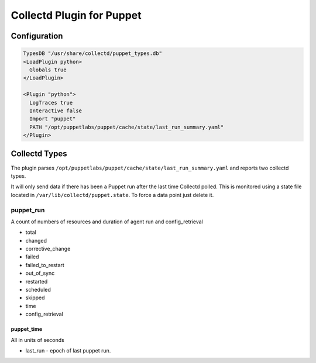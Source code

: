 Collectd Plugin for Puppet
==========================

Configuration
-------------

.. code:: apache

   TypesDB "/usr/share/collectd/puppet_types.db"
   <LoadPlugin python>
     Globals true
   </LoadPlugin>

   <Plugin "python">
     LogTraces true
     Interactive false
     Import "puppet"
     PATH "/opt/puppetlabs/puppet/cache/state/last_run_summary.yaml"
   </Plugin>

Collectd Types
--------------

The plugin parses
``/opt/puppetlabs/puppet/cache/state/last_run_summary.yaml`` and reports
two collectd types.

It will only send data if there has been a Puppet run after the last
time Collectd polled. This is monitored using a state file located in
``/var/lib/collectd/puppet.state``. To force a data point just delete
it.

puppet_run
~~~~~~~~~

A count of numbers of resources and duration of agent run and
config_retrieval

-  total
-  changed
-  corrective_change
-  failed
-  failed_to_restart
-  out_of_sync
-  restarted
-  scheduled
-  skipped
-  time
-  config_retrieval

puppet_time
^^^^^^^^^^^

All in units of seconds

-  last_run - epoch of last puppet run.
